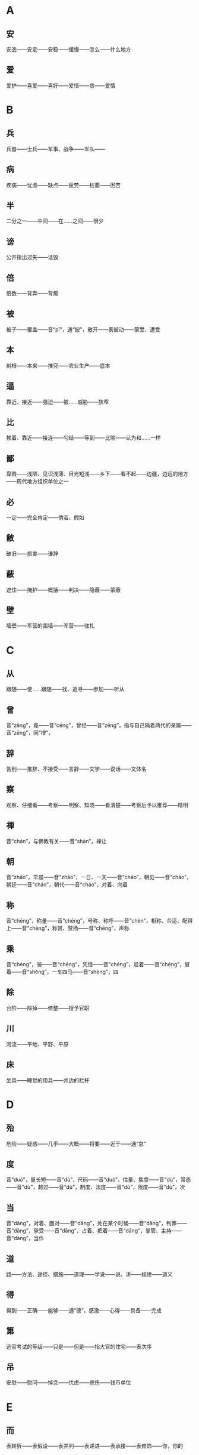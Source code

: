 * A
** 安
安逸——安定——安稳——缓慢——怎么——什么地方
** 爱
爱护——喜爱——喜好——爱惜——贪——爱情
* B
** 兵
兵器——士兵——军事、战争——军队——
** 病
疾病——忧虑——缺点——疲劳——枯萎——困苦
** 半
二分之一——中间——在……之间——很少
** 谤
公开指出过失——诋毁
** 倍
倍数——背弃——背叛
** 被
被子——覆盖——音“pī”，通“披”，散开——表被动——蒙受、遭受
** 本
树根——本来——推究——农业生产——底本
** 逼
 靠近、接近——强迫——被……威胁——狭窄
** 比
 挨着、靠近——接连——勾结——等到——比喻——认为和……一样
** 鄙
 卑贱——浅陋、见识浅薄、目光短浅——乡下——看不起——边疆，边远的地方——周代地方组织单位之一
** 必
 一定——完全肯定——倘若、假如
** 敝
 破旧——损害——谦辞
** 蔽
 遮住——掩护——概括——判决——隐蔽——蒙蔽
** 壁
 墙壁——军营的围墙——军营——驻扎
* C
** 从
跟随——使……跟随——找、追寻——参加——听从
** 曾
音“zēng”，竟——音“céng”，曾经——音“zēng”，指与自己隔着两代的亲属——音“zēng”，同“增”，
** 辞
告别——推辞、不接受——言辞——文学——说话——文体名
** 察
观察、仔细看——考察——明察、知晓——看清楚——考察后予以推荐——精明
** 禅
音“chán”，与佛教有关——音“shàn”，禅让
** 朝
音“zhāo”，早晨——音“zhāo”，一日、一天——音“cháo”，朝见——音“cháo”，朝廷——音“cháo”，朝代——音“cháo”，对着、向着
** 称
音“chēng”，称量——音“chēng”，号称、称呼——音“chèn”，相称、合适、配得上——音“chēng”，称赞、赞扬——音“chēng”，声称
** 乘
音“chéng”，骑——音“chéng”，凭借——音“chéng”，趁着——音“chéng”，冒着——音“shèng”，一车四马——音“shèng”，四
** 除
台阶——除掉——修整——授予官职
** 川
河流——平地、平野、平原
** 床
坐具——睡觉的用具——井边的栏杆
* D
** 殆
危险——疑惑——几乎——大概——将要——近于——通“怠”
** 度
音“duó”，量长短——音“dù”，尺码——音“duó”，估量、揣度——音“dù”，常态——音“dù”，越过——音“dù”，制度、法度——音“dù”，限度——音“dù”，次
** 当
音“dāng”，对着、面对——音“dāng”，处在某个时候——音“dāng”，判罪——音“dāng”，承受——音“dāng”，占着、把着——音“dāng”，掌管、主持——音“dàng”，当作
** 道
路——方法、途径、措施——道理——学说——说、讲——规律——道义
** 得
得到——正确——能够——通“德”，感激——心得——具备——完成
** 第
选官考试的等级——只是——但是——指大官的住宅——表次序
** 吊
安慰——慰问——悼念——忧虑——悲伤——钱币单位
* E
** 而
表转折——表假设——表并列——表递进——表承接——表修饰——你，你的
* F
** 非
违背——反对——不是——没有——错误——讥笑、讽刺——坏事——除、除了
** 蜚
害虫——通“飞”——没有根据
** 夫
音“fū”，丈夫——音“fú”，语气词——音“fū”，成年男子——音“fú”，指示代词
** 父
音“fù”，父亲——音“fǔ”，对老年男子的尊称——音“fǔ”，指从事某种职业的老年男子——音“fǔ”，指在男子名字后加的美称
** 负
背着——背弃——依靠、依仗——担负、承担——失败——对不起
** 复
再——还——恢复——回答——繁复、重复
** 副
与正相对——次要——助手——相称、符合
* G
** 盖
车篷——遮蔽——大概——伞——胜过、超出——因为、由于——发语词
** 过
走过、经过、路过——超过——胜过——错误——责备——拜访
** 沽
买——卖——卖酒的人
** 鼓
打击乐器——鼓声——击鼓——弹奏——振动——古代夜间击鼓报时，一夜报五次
** 故
原因、缘故——旧有的、原来的——因此——故意——通“固”，本来
** 固
牢固——坚持——坚守——本来——浅陋
** 顾
回头看——看——拜访——关心、照顾——反而、却——表示轻微的转折
** 归
女子出嫁——返回——归还——投奔
** 国
国家——周代诸侯国——汉以后侯王的封地——国都
* H
** 好
音“hǎo”，容貌美——音“hǎo”，友好——音“hào”，喜好——音“hǎo”，便于
** 何
哪个——为什么——怎么——姓氏——多么——呵问、盘问、诘问
** 恨
怨恨——遗憾
** 横
与“纵”相对——将物体横向拿着——随意漂浮——跟地面平行的——遮断——广远、宽阔
** 或
有的人——有时——或许——语气词
** 后
君主、帝王——君王的正妻——次序不在前面——后代、子孙
** 乎
表反问——表感叹——表测度——于——形容词词尾
** 胡
颔下的垂肉——疑问代词——姓——乱——古代指西部和北部少数民族
** 患
灾祸——担心——毛病
* J
** 屐
木头鞋
** 姬
帝王的妾——美女——对妇女的美称——姓
** 及
等到——够、足——趁着——追上——到达——赶得上、比得上
** 即
靠近——立刻、马上——就——如果——即使
** 亟
再三——立即
** 疾
病——嫉妒——厌恶、憎恨——快、敏捷——强、猛
** 既
完了、终了——已经——不久——既然
** 家
家庭——指大夫统治的地方——指学术或艺术流派——掌握某种专门学识或有丰富实践经验及从事某种专门活动的人——谦辞——音“gū”，汉代关中地区对年长女子的尊称
** 绝
拽断——断绝——超越、超过——横渡、横穿——极、非常
** 假
不真实——凭借——权且、暂时——代理——借
** 间
音“jiān”，一会儿、顷刻——音“jiàn”，稍微好转——音“jiàn”，秘密地、悄悄地——音“jiàn”，缝隙、空隙——音“jiàn”，间或、断断续续——音“jiàn”，挑拨
** 见
看见——拜见——表被动——动作偏指一方，译为“我”——见解、见识——音“xiàn”，通“现”
** 解
音“jiě”，离散——音“jiě”，懂得——音“jiě”，把系着的东西解开——音“jiè”，押解——音“jiè”，护送——音“jiě”，剖开——音“jiě”，缓解
** 今
现在——如果——就
** 金
金子——银子——金属——刀、剑等兵器——五行之一
** 经
织布的纵线——南北道路——经脉——治理——上吊——经历——常理
** 竟
一直——指动作完成——到底、究竟——竟然——终于
** 就
走向——进……——完成——赴任、就职——登上
** 举
抬——告诉——推荐、推举——攻占——发动——全
* K
** 堪
忍受、承受——容忍——能、能够
** 克
能、能够——消灭、战胜、打败——完成——好胜——克制
* L
** 乐
音“yuè”，音乐——音“lè”，快乐——音“lè”，喜爱
** 类
种类——像——大抵——事例——类推
** 立
站立——让……站着——确立——即位——存在、生存——立刻、马上
** 怜
同情——爱戴——疼爱——遗憾
** 了
明白——全——了结——聪明——明亮、光亮
* N
** 弥
长、久——满——越发、更加
** 乃
你的——是——就、于是——竟、却、反而——只、仅仅——才
** 内
里面——女色——妻子——通“纳”——内心——帝王所居之处——国内
** 娘
母亲——年轻女子——指长一辈或年长的妇女
* M
** 莫
通“暮”，日落的时候——没有谁——没有什么——不、不要
* P
** 贫
生活困难——缺乏、不足——谦称
** 聘
出国访问——聘请、延请——以礼物订婚
* Q
** 戚
斧，一种兵器——忧愁、悲伤——和自己有姻亲的人
** 期
音“qī”，约定——音“jī”，周（年、月）——音“qī”，希望——音“qī”，预定的时间——音“qī”，选定的时间——音“qī”，期限
** 其
人称代词（他、她、它、他的、她的、它的等）——人称代词（我、我的）——指示代词（那、那个、其中的）——副词（难道、大概等）——连词（如果、还是等）
** 奇
音“qí”，特殊的、罕见的——音“qí”，对……感到惊异——音“jī”，单数，与“偶”相对——音“jī”，运气坏——音“qí”，出人意料——音“jī”，余数，零头，不是整数者
** 迁
飞、往高处飞——升官——迁移、搬动——改变——官职调动——贬谪——放逐
** 去
离开——距离——过去的——除去——表示动作的趋势
** 且
快要——而且——尚且——暂且——又……又……
** 却
倒退——不接受——去——还、再——回头
** 请
请求——邀请——请示——谒见、拜见——请教——问
** 穷
阻塞不通——走投无路——不得志——尽
** 劝
勉励、鼓励——规劝、劝说
* R
** 若
好像——你——赶得上——如果
** 忍
忍耐——狠心、狠下心——残忍
** 如
到——像——如果——词尾——赶得上
* S
** 尚
上——执掌——崇尚、尊崇——超过——娶公主为妻——还——尚且——自负、骄傲
** 稍
渐渐——稍微、略微——公家供给的粮食
** 少
音“shào”，年轻——音“shǎo”，数量少——音“shǎo”，缺少——音“shǎo”，一会儿——音“shào”，次序在后的
** 师
军队——老师——效法、学习——首都
** 食
音“shí”，吃——音“shí”，吃饭——音“shí”，享用——音“shí”，饭、食物——音“sì”，喂养——音“shí”，日食、月食
** 使
命令、派遣——使者——假如——使唤、役使、支使——放纵、任性——出使
** 是
这——正确——表判断——任何——宾语前置的标志
** 适
到——恰巧、刚巧——刚才——舒适——女子出嫁——适应、适合
** 书
信——记载——文字——奏章——文书——书法
** 孰
谁、哪一个——通“熟”，仔细——和“与”组成“孰与”，讲作“与……比，哪一个……”
** 数
音“shù”，几——音“shù”，运数——音“shǔ”，列举——音“shuò”，屡次、多次——音“shù”，数量——音“shǔ”，计算
** 说
音“shuì”，劝说——音“shuō”，陈述——音“yuè”，通“悦”——音“shuō”，说法——音“shuō”，谈说、讲说——音“shuō”，评议、谈论
** 胜
能承受——尽——超过、胜过——战胜——好、吉祥——胜利——优美的
** 识
知道——认识——知识、见识——音“zhì”，记住
** 素
没有染色的绢——白色的——质朴的、本色的、不加修饰的——白白地——向来、一向
** 私
私心——私自——悄悄地——私人的、自己的——偏爱——贿赂
** 涉
蹚水过河——渡过——进入——阅览——经历、经过——散步
** 属
音“zhǔ”，集合、会合——音“zhǔ”，通“嘱”，托付——音“zhǔ”，专注——音“zhǔ”，刚刚——音“shǔ”，类、族、班、辈——音“shǔ”，归属——音“shǔ”，系、是——音“zhǔ”，继续、连接
** 所
大约——如果、假若——“……的地方”——“为……所……”句式，表示被动——与“以”组成“所以”，表示行为所凭借的方式、方法或依据——表示原因
** 率
带领——一般、大致——直率——与“相”组成“相率”，即“一个接一个”——顺着——都、一概——自、由、从
** 善
好——正确——认为……好——好事——应答之词，表示同意——善于、擅长——羡慕——通“缮”，修治
* T
** 徒
徒步、步行——光——只、仅仅——徒党，同一类或同一派别的人——被罚服劳役的人——徒然、枉然、白白的
** 汤
热水——开水——商汤——中药的汤剂——食物加水煮熟后的液汁
** 涕
眼泪——鼻涕
* W
** 王
音“wáng”，一国的君主——音“wáng”，封建时代的最高封爵——音“wàng”，称王，统治天下——音“wáng”，同类中最突出者——音“wáng”，姓
** 亡
逃跑——失去、失掉——灭亡——死亡——音“wú”，通“无”
** 望
远远看见——怨恨——月光满盈时——接近
** 微
如果没有——藏匿——暗中——微小——精妙——地位低下——比喻细小的事情——轻微——稍微
** 为
音“wèi”，给、替——音“wéi”，被——音“wéi”，做——音“wèi”，为了
** 恶
音“wù”，憎恨——音“wù”，厌恶——音“è”，诋毁——音“wū”，什么——音“è”，丑陋——音“è”，犯罪的人——音“è”，不好
* X
** 悉
全部、都——详尽——知道
** 许
答应、同意——表示约数——住处——这样——准许、许可——期望——认可、相信
** 兴
音“xīng”，发动——音“xīng”，成功——音“xīng”，兴旺、兴盛——音“xīng”，起、起来——音“xìng”，兴致、情趣
** 衔
用口含着——含在心里——包含、含有
** 向
后窗——刚才——以前——接近、临近——假如——面朝——奔向
** 项
脖子的后面——脖子——姓
** 相
音“xiāng”，互相——音“xiāng”，动作偏指一方——音“xiàng”，容貌——音“xiàng”，审察——音“xiàng”，官职名称
** 谢
感谢——认错、道歉——告辞、告别——劝告——凋落——姓
** 信
真实——相信——的确——住两夜——守信用——随意
** 行
走——做——行为——前往——运行
** 修
兴建、建造——修饰——学习、锻炼和培养——高——遵循——写
** 徐
慢慢、缓慢——不紧不慢、从容不迫——姓氏
* Y
** 焉
于之——之——怎么——接着、之后——助词
** 要
音“yāo”，邀请——音“yāo”，拦截——音“yāo”，要挟——音“yāo”，困顿——音“yào”，关键、重要——音“yào”，想要、希望
** 也
表判断语气——表疑问语气——表肯定语气——表感叹语气——表停顿，以舒缓语气
** 贻
赠送——留下、遗留
** 右
右边——支持——战车上站在右边负责保护将帅的武士——指较高的地位，引申为“上”
** 宜
应该——合乎情理——和顺——表推测——适宜——相称
** 遗
音“yí”，遗留——音“yí”，丢失——音“yí”，抛弃——音“wèi”，赠送——音“yí”，遗漏——音“yí”，丢失的东西——音“yí”，离开、脱离
** 以
认为——因为——把——在——凭借——用——表修饰
** 易
换取——改变——轻视
** 因
凭借——由于——于是、就——沿袭
** 阴
山的北面，水的南面——阴天——暗中、暗地里——日影——光阴
** 于
比——在——向——被——从
** 与
音“yǔ”，给予——音“yǔ”，和——音“yǔ”，交好——音“yǔ”，赞许——音“yù”，参加——音“yǔ”，对付——音“yú”，句末语气词
** 阳
太阳——山的南面，水的北面——温暖——凸出的——表面上，假装——和“阴”相对的哲学概念
* Z
** 造
到——拜访——制作——功劳
** 则
那么——却、可是——马上、立即——准则、法则——就是——不是……就是……
** 贼
偷窃财物的人——敌人——大害虫——损害——祸害——作乱叛国、危害人民的人
** 者
助词，凑足音节——代词，指代上文所说的几种情况或几种人或几件事——表示判断——和相关词语组成“者”字结构——定语后置标志
** 之
动词（到）——代词（他、她、它、这、此）——助词（的，或不翻译）
** 知
知道——知识——了解、赏识——主持——音“zhì”，通“智”
** 坐
犯了……罪——因为——把臀部放在椅子、凳子或其他物体上，支持身体重量
** 治
治理、管理——大治——准备——医治——训练——研究——惩处
** 致
得到——招致——情致——交付——表达
** 质
人质——盟誓——信用——通“贽”，指初次拜见尊长时所送的礼物——资质——质询、问——通“锧”，即砧板，行斩刑时用的垫板
** 族
家族，即同姓的亲属——类——灭族——丛聚、集结之处——众，一般的
** 诸
各、众——之于——之乎——第二人称代词——第三人称代词
** 走
跑——逃跑——奔向——仆人——谦辞“我”
** 再
第二次——两次
** 卒
步兵——死——终、完毕、结束——古代军队编制，一百人为卒——通“猝”，音“cù”，突然、仓猝
** 左
以东为左——以左为尊——以左为卑——不合适——不正，邪僻
